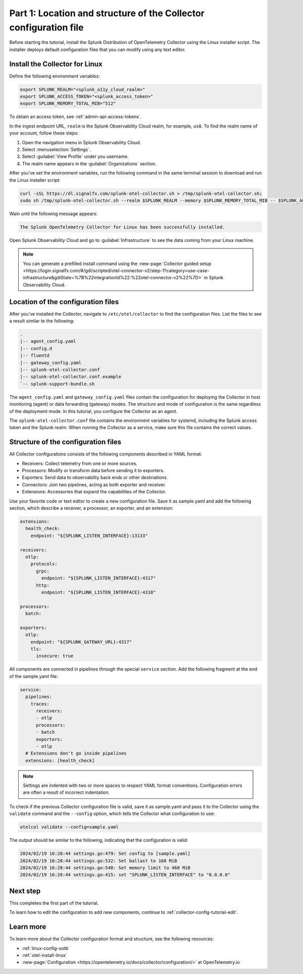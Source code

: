 .. _collector-config-tutorial-start:

******************************************************************
Part 1: Location and structure of the Collector configuration file
******************************************************************


Before starting the tutorial, install the Splunk Distribution of OpenTelemetry Collector using the Linux installer script. The installer deploys default configuration files that you can modify using any text editor.


Install the Collector for Linux
==========================================

Define the following environment variables:

.. code-block:: bash

   export SPLUNK_REALM="<splunk_o11y_cloud_realm>"
   export SPLUNK_ACCESS_TOKEN="<splunk_access_token>"
   export SPLUNK_MEMORY_TOTAL_MIB="512"

To obtain an access token, see :ref:`admin-api-access-tokens`.

In the ingest endpoint URL, ``realm`` is the Splunk Observability Cloud realm, for example, ``us0``. To find the realm name of your account, follow these steps:

#. Open the navigation menu in Splunk Observability Cloud.
#. Select :menuselection:`Settings`.
#. Select :guilabel:`View Profile` under you username.
#. The realm name appears in the :guilabel:`Organizations` section.

After you've set the environment variables, run the following command in the same terminal session to download and run the Linux installer script:

.. code-block:: bash

   curl -sSL https://dl.signalfx.com/splunk-otel-collector.sh > /tmp/splunk-otel-collector.sh;
   sudo sh /tmp/splunk-otel-collector.sh --realm $SPLUNK_REALM --memory $SPLUNK_MEMORY_TOTAL_MIB -- $SPLUNK_ACCESS_TOKEN

Wain until the following message appears:

.. code-block:: text

   The Splunk OpenTelemetry Collector for Linux has been successfully installed.

Open Splunk Observability Cloud and go to :guilabel:`Infrastructure` to see the data coming from your Linux machine.

.. note:: You can generate a prefilled install command using the :new-page:`Collector guided setup <https://login.signalfx.com/#/gdi/scripted/otel-connector-v2/step-1?category=use-case-infrastructure&gdiState=%7B%22integrationId%22:%22otel-connector-v2%22%7D>` in Splunk Observability Cloud.


Location of the configuration files
=========================================

After you've installed the Collector, navigate to ``/etc/otel/collector`` to find the configuration files. List the files to see a result similar to the following:

.. code-block:: bash

   .
   |-- agent_config.yaml
   |-- config.d
   |-- fluentd
   |-- gateway_config.yaml
   |-- splunk-otel-collector.conf
   |-- splunk-otel-collector.conf.example
   `-- splunk-support-bundle.sh

The ``agent_config.yaml`` and ``gateway_config.yaml`` files contain the configuration for deploying the Collector in host monitoring (agent) or data forwarding (gateway) modes. The structure and mode of configuration is the same regardless of the deployment mode. In this tutorial, you configure the Collector as an agent.

The ``splunk-otel-collector.conf`` file contains the environment variables for systemd, including the Splunk access token and the Splunk realm. When running the Collector as a service, make sure this file contains the correct values.


Structure of the configuration files
========================================

All Collector configurations consists of the following components described in YAML format:

- Receivers: Collect telemetry from one or more sources.
- Processors: Modify or transform data before sending it to exporters.
- Exporters: Send data to observability back ends or other destinations.
- Connectors: Join two pipelines, acting as both exporter and receiver.
- Extensions: Accessories that expand the capabilities of the Collector.

Use your favorite code or text editor to create a new configuration file. Save it as sample.yaml and add the following section, which describe a receiver, a processor, an exporter, and an extension:

.. code-block:: yaml

   extensions:
     health_check:
       endpoint: "${SPLUNK_LISTEN_INTERFACE}:13133"

   receivers:
     otlp:
       protocols:
         grpc:
           endpoint: "${SPLUNK_LISTEN_INTERFACE}:4317"
         http:
           endpoint: "${SPLUNK_LISTEN_INTERFACE}:4318"

   processors:
     batch:

   exporters:
     otlp:
       endpoint: "${SPLUNK_GATEWAY_URL}:4317"
       tls:
         insecure: true

All components are connected in pipelines through the special ``service`` section. Add the following fragment at the end of the sample.yaml file:

.. code-block:: yaml

   service:
     pipelines:
       traces:
         receivers:
         - otlp
         processors:
         - batch
         exporters: 
         - otlp
     # Extensions don't go inside pipelines
     extensions: [health_check]

.. note:: Settings are indented with two or more spaces to respect YAML format conventions. Configuration errors are often a result of incorrect indentation.

To check if the previous Collector configuration file is valid, save it as sample.yaml and pass it to the Collector using the ``validate`` command and the ``--config`` option, which tells the Collector what configuration to use:

.. code-block:: bash

   otelcol validate --config=sample.yaml

The output should be similar to the following, indicating that the configuration is valid:

.. code-block:: bash

   2024/02/19 16:28:44 settings.go:479: Set config to [sample.yaml]
   2024/02/19 16:28:44 settings.go:532: Set ballast to 168 MiB
   2024/02/19 16:28:44 settings.go:548: Set memory limit to 460 MiB
   2024/02/19 16:28:44 settings.go:415: set "SPLUNK_LISTEN_INTERFACE" to "0.0.0.0"


Next step
=======================================

This completes the first part of the tutorial.

To learn how to edit the configuration to add new components, continue to :ref:`collector-config-tutorial-edit`.

Learn more
=======================================

To learn more about the Collector configuration format and structure, see the following resources:

- :ref:`linux-config-ootb`
- :ref:`otel-install-linux`
- :new-page:`Configuration <https://opentelemetry.io/docs/collector/configuration/>` at OpenTelemetry.io
